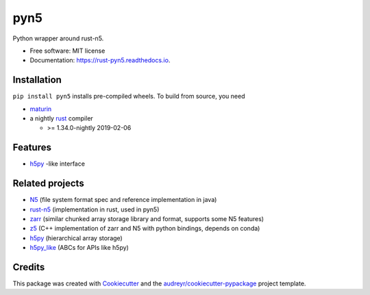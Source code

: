 ====
pyn5
====


.. image:: https://img.shields.io/pypi/v/pyn5.svg
        :target: https://pypi.python.org/pypi/pyn5

.. image:: https://img.shields.io/pypi/pyversions/pyn5.svg
        :target: https://pypi.python.org/pypi/pyn5

.. image:: https://travis-ci.org/pattonw/rust-pyn5.svg?branch=master
        :target: https://travis-ci.org/pattonw/rust-pyn5

.. image:: https://readthedocs.org/projects/pyn5/badge/?version=latest
        :target: https://rust-pyn5.readthedocs.io/en/latest/?badge=latest
        :alt: Documentation Status


Python wrapper around rust-n5.


* Free software: MIT license
* Documentation: https://rust-pyn5.readthedocs.io.

Installation
------------

``pip install pyn5`` installs pre-compiled wheels.
To build from source, you need

* `maturin`_
* a nightly rust_ compiler

  - >= 1.34.0-nightly 2019-02-06

Features
--------

* h5py_ -like interface

Related projects
----------------

* N5_ (file system format spec and reference implementation in java)
* `rust-n5`_ (implementation in rust, used in pyn5)
* zarr_ (similar chunked array storage library and format, supports some N5 features)
* z5_ (C++ implementation of zarr and N5 with python bindings, depends on conda)
* h5py_ (hierarchical array storage)
* `h5py_like`_ (ABCs for APIs like h5py)

Credits
-------

This package was created with Cookiecutter_ and the `audreyr/cookiecutter-pypackage`_ project template.

.. _Cookiecutter: https://github.com/audreyr/cookiecutter
.. _`audreyr/cookiecutter-pypackage`: https://github.com/audreyr/cookiecutter-pypackage
.. _N5: https://github.com/saalfeldlab/n5/
.. _rust-n5: https://github.com/aschampion/rust-n5/
.. _zarr: https://zarr-developers.github.io/
.. _z5: https://github.com/constantinpape/z5/
.. _maturin: https://pypi.org/project/maturin/
.. _rust: https://www.rust-lang.org/tools/install
.. _h5py: https://www.h5py.org/
.. _h5py_like: https://github.com/clbarnes/h5py_like
